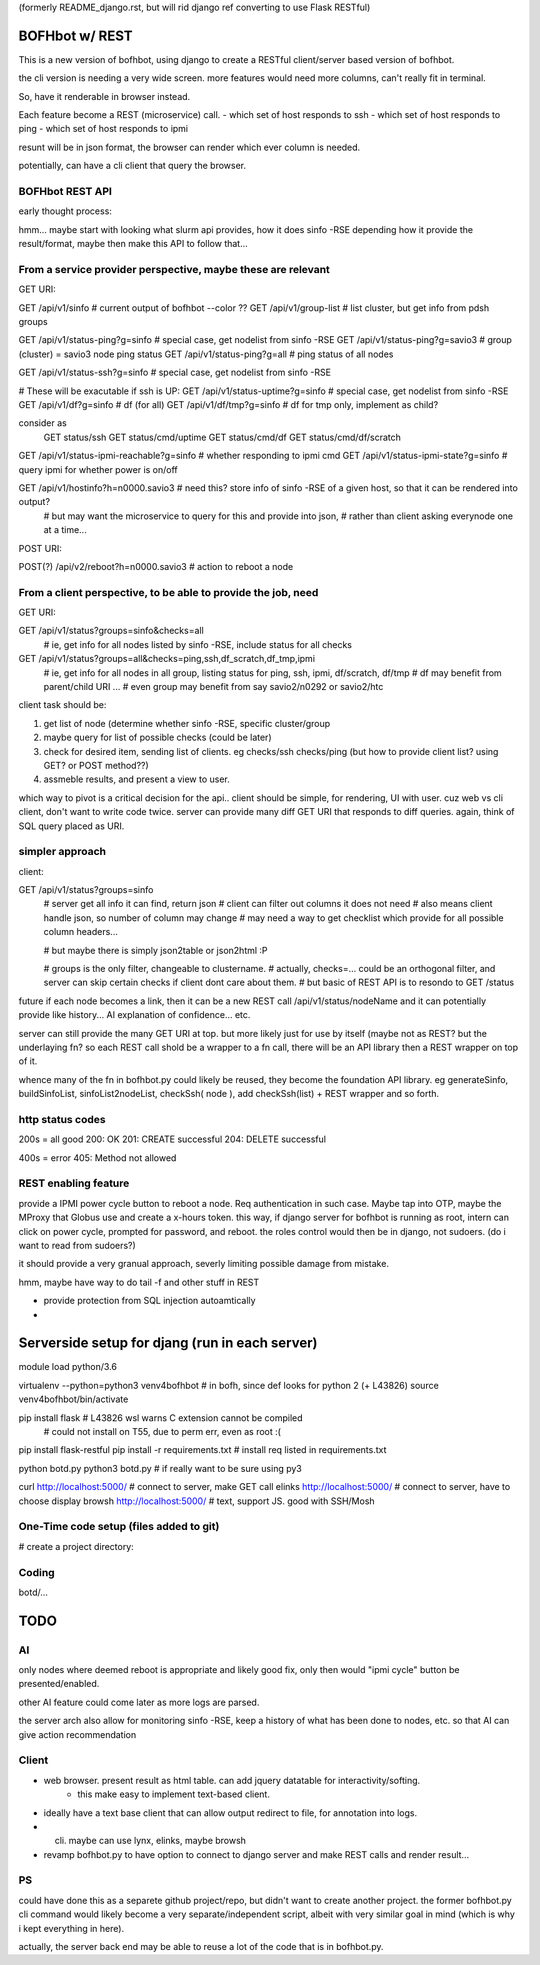 
(formerly README_django.rst, but will rid django ref
converting to use Flask RESTful)


BOFHbot w/ REST
===============

This is a new version of bofhbot, using django to create a 
RESTful client/server based version of bofhbot.

the cli version is needing a very wide screen.  
more features would need more columns, can't really fit in terminal.

So, have it renderable in browser instead.

Each feature become a REST (microservice) call.
- which set of host responds to ssh
- which set of host responds to ping
- which set of host responds to ipmi

resunt will be in json format, the browser can render which ever column is needed.

potentially, can have a cli client that query the browser.

BOFHbot REST API 
----------------

early thought process:

hmm... maybe start with looking what slurm api provides, how it does sinfo -RSE
depending how it provide the result/format, maybe then make this API to follow that...

From a service provider perspective, maybe these are relevant
-------------------------------------------------------------

GET URI:

GET /api/v1/sinfo           # current output of bofhbot --color ??
GET /api/v1/group-list      # list cluster, but get info from pdsh groups


GET /api/v1/status-ping?g=sinfo     # special case, get nodelist from sinfo -RSE
GET /api/v1/status-ping?g=savio3    # group (cluster) = savio3 node ping status
GET /api/v1/status-ping?g=all       # ping status of all nodes  

GET /api/v1/status-ssh?g=sinfo     # special case, get nodelist from sinfo -RSE

# These will be exacutable if ssh is UP:
GET /api/v1/status-uptime?g=sinfo     # special case, get nodelist from sinfo -RSE
GET /api/v1/df?g=sinfo                       # df (for all)
GET /api/v1/df/tmp?g=sinfo                   # df for tmp only, implement as child?
	
consider as 
	GET status/ssh
	GET status/cmd/uptime
	GET status/cmd/df
	GET status/cmd/df/scratch
	

GET /api/v1/status-ipmi-reachable?g=sinfo   # whether responding to ipmi cmd
GET /api/v1/status-ipmi-state?g=sinfo       # query ipmi for whether power is on/off


GET /api/v1/hostinfo?h=n0000.savio3         # need this?  store info of sinfo -RSE of a given host, so that it can be rendered into output?  
        # but may want the microservice to query for this and provide into json, 
        # rather than client asking everynode one at a time...


POST URI:

POST(?) /api/v2/reboot?h=n0000.savio3           # action to reboot a node


From a client perspective, to be able to provide the job, need
--------------------------------------------------------------

GET URI:

GET /api/v1/status?groups=sinfo&checks=all
	# ie, get info for all nodes listed by sinfo -RSE, include status for all checks

GET /api/v1/status?groups=all&checks=ping,ssh,df_scratch,df_tmp,ipmi
	# ie, get info for all nodes in all group, listing status for ping, ssh, ipmi, df/scratch, df/tmp
	# df may benefit from parent/child URI ... 
	# even group may benefit from say savio2/n0292  or savio2/htc 



client task should be:

1. get list of node (determine whether sinfo -RSE, specific cluster/group
2. maybe query for list of possible checks (could be later)
3. check for desired item, sending list of clients.  eg checks/ssh checks/ping  (but how to provide client list?  using GET?  or POST method??)
4.  assmeble results, and present a view to user.


which way to pivot is a critical decision for the api..
client should be simple, for rendering, UI with user.
cuz web vs cli client, don't want to write code twice.
server can provide many diff GET URI that responds to diff queries.
again, think of SQL query placed as URI.

simpler approach
----------------

client:

GET /api/v1/status?groups=sinfo
	# server get all info it can find, return json
	# client can filter out columns it does not need
	# also means client handle json, so number of column may change
	# may need a way to get checklist which provide for all possible column headers...

	# but maybe there is simply json2table or json2html :P

	# groups is the only filter, changeable to clustername.
	# actually, checks=... could be an orthogonal filter, and server can skip certain checks if client dont care about them.
	# but basic of REST API is to resondo to GET /status 
	

future if each node becomes a link, then it can be a new REST call
/api/v1/status/nodeName
and it can potentially provide like history...  AI explanation of confidence... etc.


server can still provide the many GET URI at top.
but more likely just for use by itself (maybe not as REST? but the underlaying fn?
so each REST call shold be a wrapper to a fn call, 
there will be an API library then a REST wrapper on top of it.

whence many of the fn in bofhbot.py could likely be reused, 
they become the foundation API library.
eg generateSinfo, buildSinfoList, sinfoList2nodeList, checkSsh( node ), 
add checkSsh(list) + REST wrapper
and so forth.


http status codes
-----------------

200s = all good
200: OK
201: CREATE successful
204: DELETE successful

400s = error
405: Method not allowed


REST enabling feature
---------------------

provide a IPMI power cycle button to reboot a node.
Req authentication in such case.  Maybe tap into OTP, maybe the MProxy that Globus use and create a x-hours token.
this way, if django server for bofhbot is running as root, 
intern can click on power cycle, prompted for password, and reboot.
the roles control would then be in django, not sudoers.  (do i want to read from sudoers?)

it should provide a very granual approach, severly limiting possible damage from mistake.

hmm, maybe have way to do tail -f and other stuff in REST 

* provide protection from SQL injection autoamtically
* 



Serverside setup for djang (run in each server)
===============================================

module load python/3.6

virtualenv --python=python3  venv4bofhbot  # in bofh, since def looks for python 2  (+ L43826)
source     venv4bofhbot/bin/activate

pip install flask            		# L43826 wsl warns C extension cannot be compiled
									# could not install on T55, due to perm err, even as root :(

pip install flask-restful
pip install -r requirements.txt     # install req listed in requirements.txt

python  botd.py 
python3 botd.py  # if really want to be sure using py3

curl   http://localhost:5000/ 		# connect to server, make GET call
elinks http://localhost:5000/ 		# connect to server, have to choose display
browsh http://localhost:5000/ 	    # text, support JS.  good with SSH/Mosh 





One-Time code setup (files added to git)
----------------------------------------

# create a project directory:

Coding
------

botd/...


TODO
====


AI
--

only nodes where deemed reboot is appropriate and likely good fix, only then would "ipmi cycle" button be presented/enabled.

other AI feature could come later as more logs are parsed.

the server arch also allow for monitoring sinfo -RSE, 
keep a history of what has been done to nodes, etc.
so that AI can give action recommendation 


Client
------

* web browser.  present result as html table.  can add jquery datatable for interactivity/softing.
	* this make easy to implement text-based client.
* ideally have a text base client that can allow output redirect to file, for annotation into logs.
* cli.  maybe can use lynx, elinks, maybe browsh 
* revamp bofhbot.py to have option to connect to django server and make REST calls and render result...


PS
--


could have done this as a separete github project/repo, but didn't want to create another project.  
the former bofhbot.py cli command would likely become a very separate/independent script, albeit with very similar goal in mind (which is why i kept everything in here).

actually, the server back end may be able to reuse a lot of the code that is in bofhbot.py.



